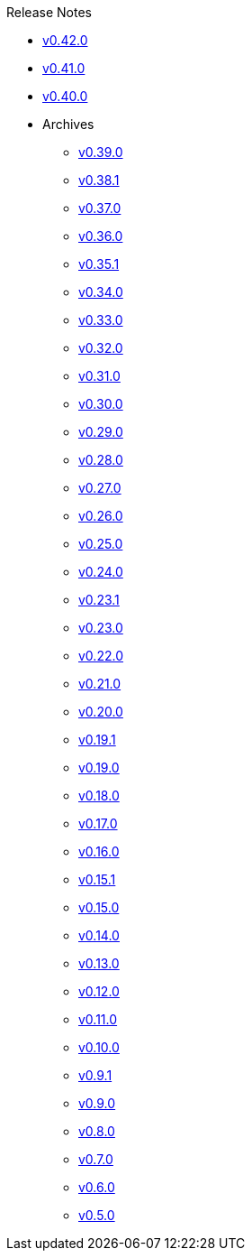 .Release Notes
* xref:v0.42.0.adoc[v0.42.0]
* xref:v0.41.0.adoc[v0.41.0]
* xref:v0.40.0.adoc[v0.40.0]
* Archives
** xref:v0.39.0.adoc[v0.39.0]
** xref:v0.38.1.adoc[v0.38.1]
** xref:v0.37.0.adoc[v0.37.0]
** xref:v0.36.0.adoc[v0.36.0]
** xref:v0.35.1.adoc[v0.35.1]
** xref:v0.34.0.adoc[v0.34.0]
** xref:v0.33.0.adoc[v0.33.0]
** xref:v0.32.0.adoc[v0.32.0]
** xref:v0.31.0.adoc[v0.31.0]
** xref:v0.30.0.adoc[v0.30.0]
** xref:v0.29.0.adoc[v0.29.0]
** xref:v0.28.0.adoc[v0.28.0]
** xref:v0.27.0.adoc[v0.27.0]
** xref:v0.26.0.adoc[v0.26.0]
** xref:v0.25.0.adoc[v0.25.0]
** xref:v0.24.0.adoc[v0.24.0]
** xref:v0.23.1.adoc[v0.23.1]
** xref:v0.23.0.adoc[v0.23.0]
** xref:v0.22.0.adoc[v0.22.0]
** xref:v0.21.0.adoc[v0.21.0]
** xref:v0.20.0.adoc[v0.20.0]
** xref:v0.19.1.adoc[v0.19.1]
** xref:v0.19.0.adoc[v0.19.0]
** xref:v0.18.0.adoc[v0.18.0]
** xref:v0.17.0.adoc[v0.17.0]
** xref:v0.16.0.adoc[v0.16.0]
** xref:v0.15.1.adoc[v0.15.1]
** xref:v0.15.0.adoc[v0.15.0]
** xref:v0.14.0.adoc[v0.14.0]
** xref:v0.13.0.adoc[v0.13.0]
** xref:v0.12.0.adoc[v0.12.0]
** xref:v0.11.0.adoc[v0.11.0]
** xref:v0.10.0.adoc[v0.10.0]
** xref:v0.9.1.adoc[v0.9.1]
** xref:v0.9.0.adoc[v0.9.0]
** xref:v0.8.0.adoc[v0.8.0]
** xref:v0.7.0.adoc[v0.7.0]
** xref:v0.6.0.adoc[v0.6.0]
** xref:v0.5.0.adoc[v0.5.0]
